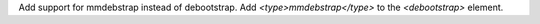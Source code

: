 Add support for mmdebstrap instead of debootstrap.
Add `<type>mmdebstrap</type>` to the `<debootstrap>` element.
